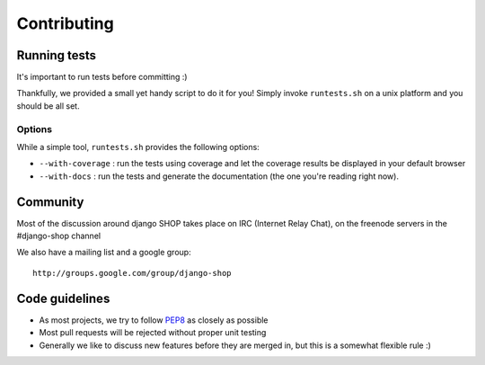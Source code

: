 =============
Contributing
=============

Running tests
==============

It's important to run tests before committing :)

Thankfully, we provided a small yet handy script to do it for you! Simply
invoke ``runtests.sh`` on a unix platform and you should be all set.

Options
--------

While a simple tool, ``runtests.sh`` provides the following options:

* ``--with-coverage`` : run the tests using coverage and let the coverage results
  be displayed in your default browser
* ``--with-docs`` : run the tests and generate the documentation (the one you're
  reading right now).

Community
==========

Most of the discussion around django SHOP takes place on IRC (Internet Relay
Chat), on the freenode servers in the #django-shop channel

We also have a mailing list and a google group::

	http://groups.google.com/group/django-shop
	
Code guidelines
================

* As most projects, we try to follow PEP8_ as closely as possible
* Most pull requests will be rejected without proper unit testing
* Generally we like to discuss new features before they are merged in, but this
  is a somewhat flexible rule :)
  
.. _PEP8: http://www.python.org/dev/peps/pep-0008/